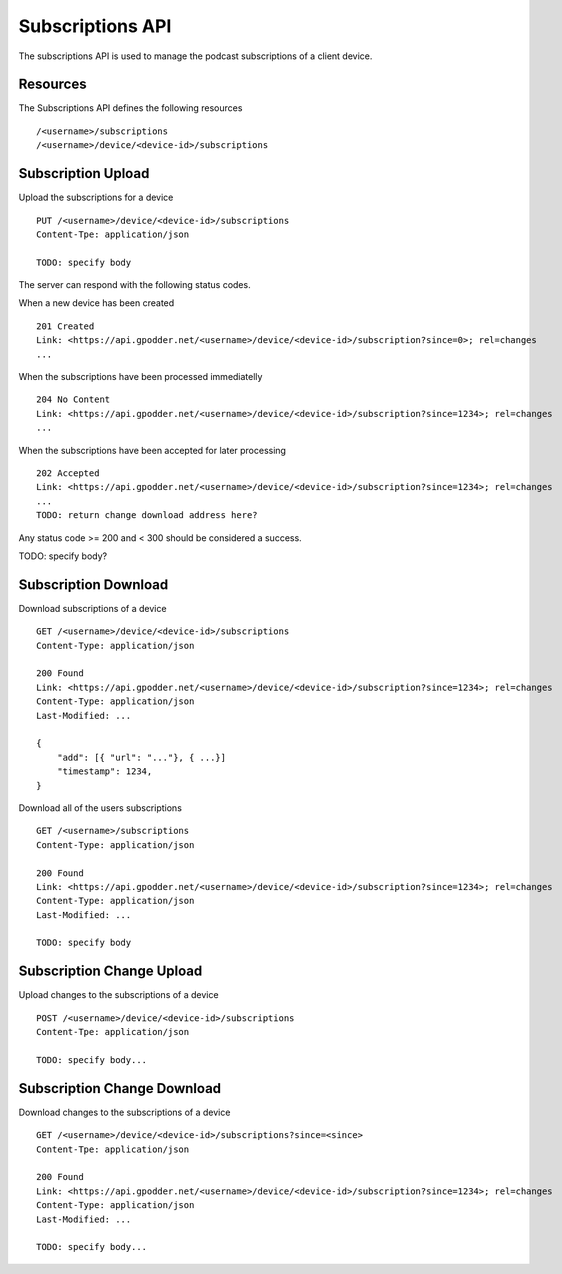 .. _subscriptions-api:

Subscriptions API
=================

The subscriptions API is used to manage the podcast subscriptions of a client
device.


Resources
---------

The Subscriptions API defines the following resources ::

 /<username>/subscriptions
 /<username>/device/<device-id>/subscriptions


Subscription Upload
-------------------

Upload the subscriptions for a device ::

 PUT /<username>/device/<device-id>/subscriptions
 Content-Tpe: application/json

 TODO: specify body


The server can respond with the following status codes.

When a new device has been created ::

 201 Created
 Link: <https://api.gpodder.net/<username>/device/<device-id>/subscription?since=0>; rel=changes
 ...


When the subscriptions have been processed immediatelly ::

 204 No Content
 Link: <https://api.gpodder.net/<username>/device/<device-id>/subscription?since=1234>; rel=changes
 ...


When the subscriptions have been accepted for later processing ::

 202 Accepted
 Link: <https://api.gpodder.net/<username>/device/<device-id>/subscription?since=1234>; rel=changes
 ...
 TODO: return change download address here?


Any status code >= 200 and < 300 should be considered a success.

TODO: specify body?


Subscription Download
---------------------

Download subscriptions of a device ::

 GET /<username>/device/<device-id>/subscriptions
 Content-Type: application/json

 200 Found
 Link: <https://api.gpodder.net/<username>/device/<device-id>/subscription?since=1234>; rel=changes
 Content-Type: application/json
 Last-Modified: ...

 {
     "add": [{ "url": "..."}, { ...}]
     "timestamp": 1234,
 }


Download all of the users subscriptions ::

 GET /<username>/subscriptions
 Content-Type: application/json

 200 Found
 Link: <https://api.gpodder.net/<username>/device/<device-id>/subscription?since=1234>; rel=changes
 Content-Type: application/json
 Last-Modified: ...

 TODO: specify body


Subscription Change Upload
--------------------------

Upload changes to the subscriptions of a device ::

 POST /<username>/device/<device-id>/subscriptions
 Content-Tpe: application/json

 TODO: specify body...



Subscription Change Download
----------------------------

Download changes to the subscriptions of a device ::

 GET /<username>/device/<device-id>/subscriptions?since=<since>
 Content-Tpe: application/json

 200 Found
 Link: <https://api.gpodder.net/<username>/device/<device-id>/subscription?since=1234>; rel=changes
 Content-Type: application/json
 Last-Modified: ...

 TODO: specify body...



